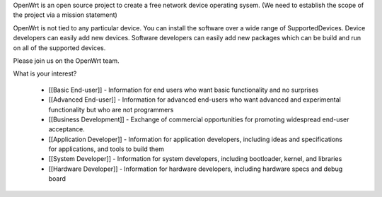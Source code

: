 OpenWrt is an open source project to create a free network device operating sysem. (We need to establish the scope of the project via a mission statement)

OpenWrt is not tied to any particular device.  You can install the software over a wide range of SupportedDevices.  Device developers can easily add new devices.  Software developers can easily add new packages which can be build and run on all of the supported devices.

Please join us on the OpenWrt team.


What is your interest?

 * [[Basic End-user]] - Information for end users who want basic functionality and no surprises
 * [[Advanced End-user]] - Information for advanced end-users who want advanced and experimental functionality but who are not programmers
 * [[Business Development]] - Exchange of commercial opportunities for promoting widespread end-user acceptance.

 * [[Application Developer]] - Information for application developers, including ideas and specifications for applications, and tools to build them
 * [[System Developer]] - Information for system developers, including bootloader, kernel, and libraries
 * [[Hardware Developer]] - Information for hardware developers, including hardware specs and debug board
